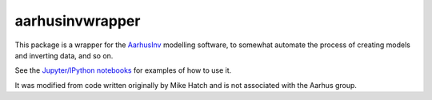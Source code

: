 aarhusinvwrapper
================

This package is a wrapper for the `AarhusInv <http://hgg.au.dk/download/inversionkernel/>`__ modelling software, to somewhat automate the process of creating models and inverting data, and so on.

See the `Jupyter/IPython notebooks <https://github.com/kinverarity1/aarhusinvwrapper/tree/master/notebooks>`__ for examples of how to use it.

It was modified from code written originally by Mike Hatch and is not associated with the Aarhus group.

